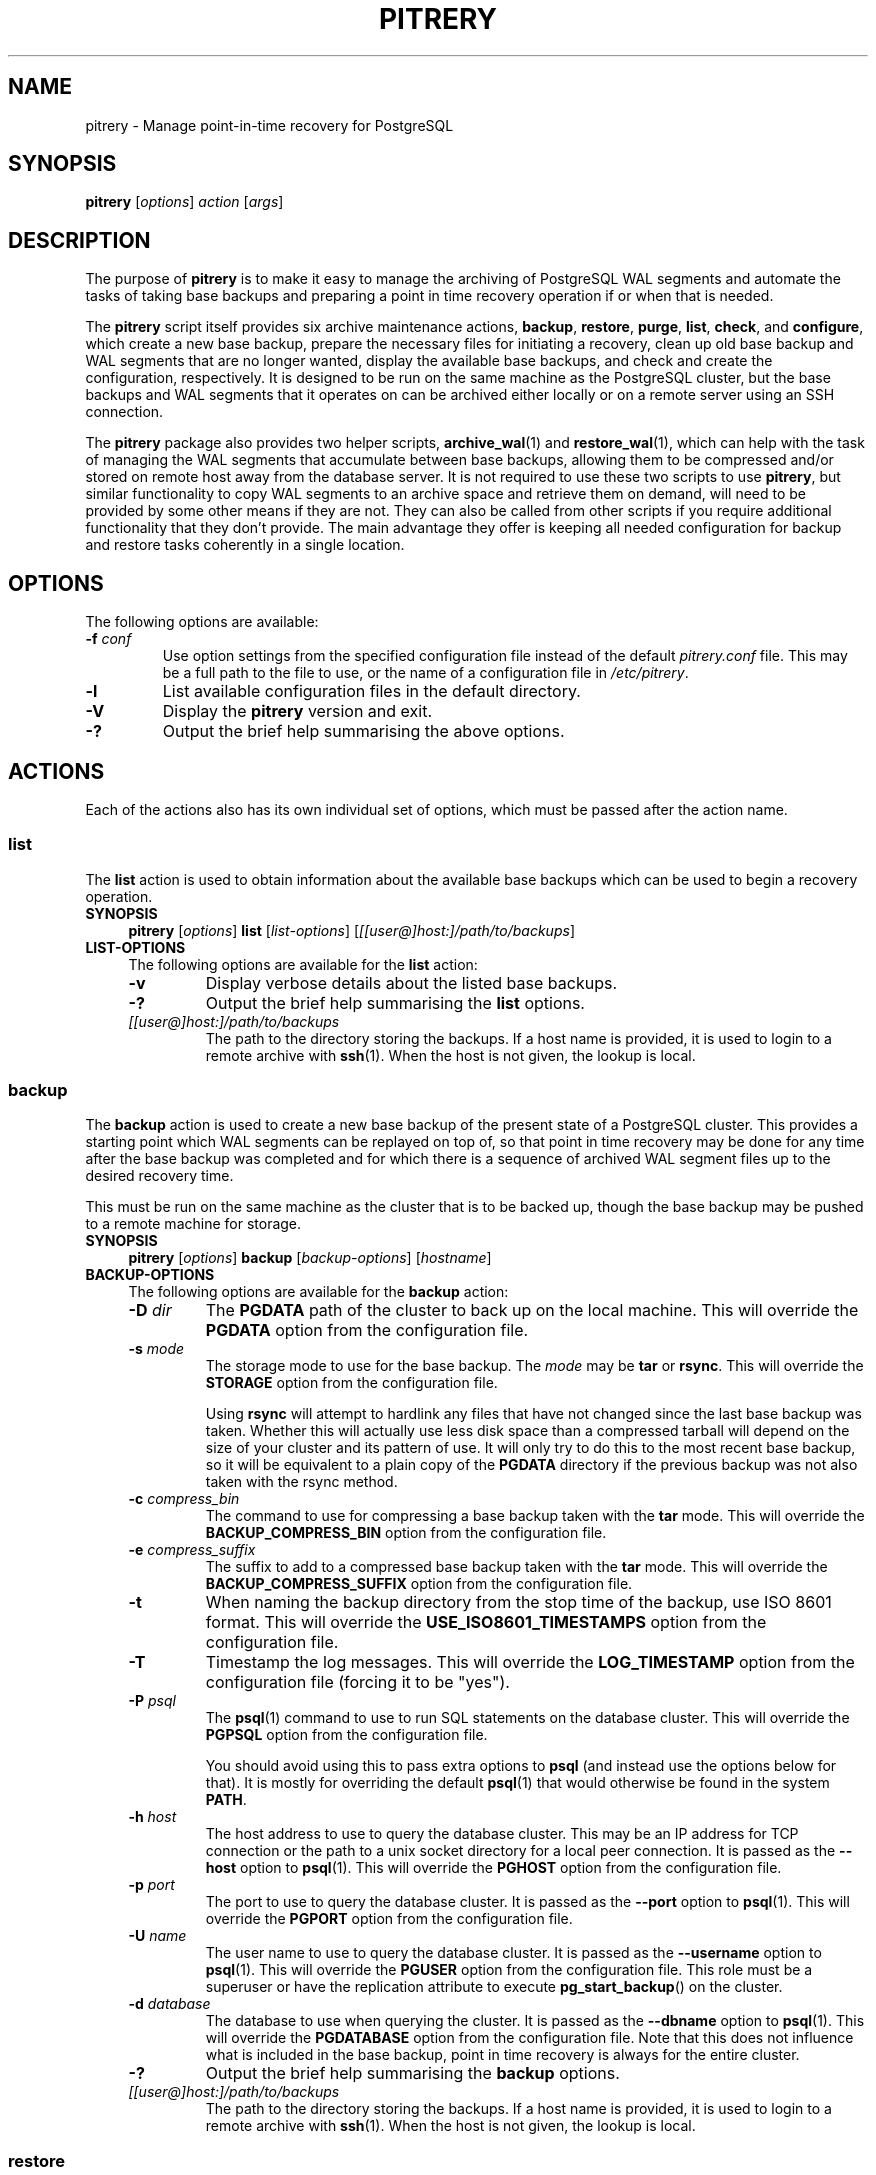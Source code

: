 .\"                                      Hey, EMACS: -*- nroff -*-
.\" First parameter, NAME, should be all caps
.\" Second parameter, SECTION, should be 1-8, maybe w/ subsection
.\" other parameters are allowed: see man(7), man(1)
.TH PITRERY 1 "October 11, 2015"
.\" Please adjust this date whenever revising the manpage.
.\"
.\" Some roff macros, for reference:
.\" .nh        disable hyphenation
.\" .hy        enable hyphenation
.\" .ad l      left justify
.\" .ad b      justify to both left and right margins
.\" .nf        disable filling
.\" .fi        enable filling
.\" .br        insert line break
.\" .sp <n>    insert n+1 empty lines
.\" for manpage-specific macros, see man(7)
.SH NAME
pitrery \- Manage point-in-time recovery for PostgreSQL

.SH SYNOPSIS
.B pitrery
.RI [ options ]
.I action
.RI [ args ]


.SH DESCRIPTION
The purpose of \fBpitrery\fP is to make it easy to manage the archiving of
PostgreSQL WAL segments and automate the tasks of taking base backups and
preparing a point in time recovery operation if or when that is needed.

The \fBpitrery\fP script itself provides six archive maintenance actions,
.BR backup ", " restore ", " purge ", " list ", " check ", and " configure ,
which create a new base backup, prepare the necessary files for
initiating a recovery, clean up old base backup and WAL segments that
are no longer wanted, display the available base backups, and check
and create the configuration, respectively.  It is designed to be run
on the same machine as the PostgreSQL cluster, but the base backups
and WAL segments that it operates on can be archived either locally or
on a remote server using an SSH connection.

The \fBpitrery\fP package also provides two helper scripts,
\fBarchive_wal\fP(1) and \fBrestore_wal\fP(1), which can help with the
task of managing the WAL segments that accumulate between base backups,
allowing them to be compressed and/or stored on remote host away from the
database server.  It is not required to use these two scripts to use
\fBpitrery\fP, but similar functionality to copy WAL segments to an archive
space and retrieve them on demand, will need to be provided by some other
means if they are not.  They can also be called from other scripts if you
require additional functionality that they don't provide.  The main advantage
they offer is keeping all needed configuration for backup and restore tasks
coherently in a single location.


.SH OPTIONS
The following options are available:

.TP
.BI "\-f " conf
Use option settings from the specified configuration file instead of the
default \fIpitrery.conf\fP file.  This may be a full path to the file to use,
or the name of a configuration file in \fI/etc/pitrery\fP.

.TP
.B \-l
List available configuration files in the default directory.

.TP
.B \-V
Display the \fBpitrery\fP version and exit.

.TP
.B \-?
Output the brief help summarising the above options.


.SH ACTIONS
Each of the actions also has its own individual set of options, which must
be passed after the action name.


.SS list
The \fBlist\fP action is used to obtain information about the available base
backups which can be used to begin a recovery operation.

.TP 4
.B SYNOPSIS
.B pitrery
.RI [ options ]
.B list
.RI [ list-options ]
.RI [ [[user@]host:]/path/to/backups ]

.TP 4
.B LIST-OPTIONS
The following options are available for the \fBlist\fP action:

.RS

.TP
.B \-v
Display verbose details about the listed base backups.

.TP
.B \-?
Output the brief help summarising the \fBlist\fP options.

.TP
.I [[user@]host:]/path/to/backups
The path to the directory storing the backups. If a host name is
provided, it is used to login to a remote archive with
\fBssh\fP(1). When the host is not given, the lookup is local.

.RE


.SS backup
The \fBbackup\fP action is used to create a new base backup of the present
state of a PostgreSQL cluster.  This provides a starting point which WAL
segments can be replayed on top of, so that point in time recovery may be done
for any time after the base backup was completed and for which there is a
sequence of archived WAL segment files up to the desired recovery time.

This must be run on the same machine as the cluster that is to be backed up,
though the base backup may be pushed to a remote machine for storage.

.TP 4
.B SYNOPSIS
.B pitrery
.RI [ options ]
.B backup
.RI [ backup-options ]
.RI [ hostname ]

.TP 4
.B BACKUP-OPTIONS
The following options are available for the \fBbackup\fP action:

.RS

.TP
.BI "\-D " dir
The \fBPGDATA\fP path of the cluster to back up on the local machine.  This
will override the \fBPGDATA\fP option from the configuration file.

.TP
.BI "\-s " mode
The storage mode to use for the base backup.  The \fImode\fP may be \fBtar\fP
or \fBrsync\fP.  This will override the \fBSTORAGE\fP option from the
configuration file.

Using \fBrsync\fP will attempt to hardlink any files that have not changed
since the last base backup was taken.  Whether this will actually use less
disk space than a compressed tarball will depend on the size of your cluster
and its pattern of use.  It will only try to do this to the most recent base
backup, so it will be equivalent to a plain copy of the \fBPGDATA\fP directory
if the previous backup was not also taken with the rsync method.

.TP
.BI "\-c " compress_bin
The command to use for compressing a base backup taken with the \fBtar\fP
mode.  This will override the \fBBACKUP_COMPRESS_BIN\fP option from the
configuration file.

.TP
.BI "\-e " compress_suffix
The suffix to add to a compressed base backup taken with the \fBtar\fP
mode.  This will override the \fBBACKUP_COMPRESS_SUFFIX\fP option from the
configuration file.

.TP
.B \-t
When naming the backup directory from the stop time of the backup, use
ISO 8601 format. This will override the \fBUSE_ISO8601_TIMESTAMPS\fP
option from the configuration file.

.TP
.B \-T
Timestamp the log messages.  This will override the \fBLOG_TIMESTAMP\fP option
from the configuration file (forcing it to be "yes").

.TP
.BI "\-P " psql
The \fBpsql\fP(1) command to use to run SQL statements on the database cluster.
This will override the \fBPGPSQL\fP option from the configuration file.

You should avoid using this to pass extra options to \fBpsql\fP (and instead
use the options below for that).  It is mostly for overriding the default
\fBpsql\fP(1) that would otherwise be found in the system \fBPATH\fP.

.TP
.BI "\-h " host
The host address to use to query the database cluster.  This may be an IP
address for TCP connection or the path to a unix socket directory for a
local peer connection.  It is passed as the \fB\-\-host\fP option to
\fBpsql\fP(1).  This will override the \fBPGHOST\fP option from the
configuration file.

.TP
.BI "\-p " port
The port to use to query the database cluster.  It is passed as the
\fB\-\-port\fP option to \fBpsql\fP(1).  This will override the \fBPGPORT\fP
option from the configuration file.

.TP
.BI "\-U " name
The user name to use to query the database cluster.  It is passed as
the \fB\-\-username\fP option to \fBpsql\fP(1).  This will override
the \fBPGUSER\fP option from the configuration file.  This role must
be a superuser or have the replication attribute to execute
\fBpg_start_backup\fP() on the cluster.

.TP
.BI "\-d " database
The database to use when querying the cluster.  It is passed as the
\fB\-\-dbname\fP option to \fBpsql\fP(1).  This will override the
\fBPGDATABASE\fP option from the configuration file.  Note that this does not
influence what is included in the base backup, point in time recovery is
always for the entire cluster.

.TP
.B \-?
Output the brief help summarising the \fBbackup\fP options.

.TP
.I [[user@]host:]/path/to/backups
The path to the directory storing the backups. If a host name is
provided, it is used to login to a remote archive with
\fBssh\fP(1). When the host is not given, the lookup is local.

.RE


.SS restore
The \fBrestore\fP action is used to select and retrieve the files needed to
begin recovery of a cluster to a particular state, either to the most recently
archived state or a point in time between the oldest base backup and the most
recent WAL segment that is available to be replayed.

It will create a new \fBPGDATA\fP tree from the archived data with a minimal
\fIrecovery.conf\fP ready to begin recovery operations.  It may also place a
copy of the \fBpostgres\fP configuration files from the time that the base
backup was made in \fIPGDATA/restored_config_files\fP if they did not exist in
the \fBPGDATA\fP directory at that time.

.TP 4
.B SYNOPSIS
.B pitrery
.RI [ options ]
.B restore
.RI [ restore-options ]
.RI [ [[user@]host:]/path/to/backups ]

.TP 4
.B RESTORE-OPTIONS
The following options are available for the \fBrestore\fP action:

.RS

.TP
.BI "\-D " dir
The \fBPGDATA\fP path of the cluster on the local machine, that is to be
repopulated ready for recovery.  This directory will be created if it does not
already exist, but must be empty if it does (unless the \fB\-R\fP option is
used to force overwriting it).  This will override the \fBPGDATA\fP option
from the configuration file.

.TP
.BI "\-x " dir
The directory where WAL segment files will be placed if you wish to
keep those outside of the \fBPGDATA\fP tree.  If specified this will
create \fIPGDATA/pg_wal\fP (or \fIPGDATA/pg_xlog\fP as of PostgreSQL
9.6 or less) as a symlink to \fIdir\fP rather than as a directory in
its own right.  This will override the \fBPGWAL\fP option from the
configuration file.

.TP
.BI "\-d " date
The initial \fIrecovery_target_time\fP to place in \fIrecovery.conf\fP which
is the first point in time that replaying the WAL segment files will pause at.
The canonical form of the \fIdate\fP string is:

.nh
.nf
  \fIYYYY\-MM\-DD HH:MM:SS\fP [\fI(+|\-)XXXX\fP]
.fi
.hy

where \fIXXXX\fP is the optional timezone offset, however the \fIdate\fP may be
specified here in any form that \fBdate\fP(1) on your system will recognise,
including the relative date strings such as '1\ hour\ ago' which GNU \fBdate\fP
accepts.

This cannot be earlier than the oldest archived base backup, and can only be
restored to if all the WAL segment files from the nearest base backup to that
time are available and uncorrupted.

.TP
.BI "\-O " user
The user which should be set as the owner of the restored files if
\fBpitrery\fP is run as root.  This will override the \fBPGOWNER\fP option
from the configuration file.

.TP
.BI "\-t " tblspc:dir
Change the target directory of tablespace \fItblspc\fP to \fIdir\fP.  This
option may be used as many times as required if multiple tablespaces need to
to relocated.

.TP
.B \-n
Do a dry run of the restore, showing information about what it would do but
stopping before actually making any changes to \fBPGDATA\fP.

.TP
.B \-R
Overwrite destination directories.  By default the \fBrecovery\fP action will
refuse to proceed if any of the destination directories are not empty.  Even
with this option it will still refuse to proceed if a \fIpostmaster.pid\fP
file is present, since attempting a restore into directory that a running
\fBpostgres\fP instance is using is likely to Go Very Badly.

.TP
.BI "\-c " compress_bin
The command to use for uncompressing a base backup taken with the \fBtar\fP
mode.  This will override \fBBACKUP_UNCOMPRESS_BIN\fP option from the
configuration file.

.TP
.BI "\-e " compress_suffix
The file suffix to expect (e.g., gz, bz2, xz) for a compressed base backup
taken with the \fBtar\fP mode.  This will override the
\fBBACKUP_COMPRESS_SUFFIX\fP option from the configuration file.

.TP
.BI "\-r " command
The command line to use in the \fIrestore_command\fP option of the generated
\fIrecovery.conf\fP file.  This will override the \fBRESTORE_COMMAND\fP option
from the configuration file.  The default is to use \fBrestore_wal\fP(1).

.TP
.BI "\-C " config
The configuration file to use for \fBrestore_wal\fP(1) if
\fBRESTORE_COMMAND\fP was not explicitly specified on either the command line
or in the configuration file.

.TP
.B \-T
Timestamp the log messages.  This will override the \fBLOG_TIMESTAMP\fP option
from the configuration file (forcing it to be "yes").

.TP
.B \-?
Output the brief help summarising the \fBrestore\fP options.

.TP
.I [[user@]host:]/path/to/backups
The path to the directory storing the backups. If a host name is
provided, it is used to login to a remote archive with
\fBssh\fP(1). When the host is not given, the lookup is local.

.RE


.SS purge
The \fBpurge\fP action is used to perform an orderly expiry of old archived
data that you no longer wish to retain.  It will remove both base backups and
any archived WAL segment files that would no longer be usable with just the
base backups that remain.  (It will not remove any archived WAL segment files
if there are no base backups at all though).

Expiry of backups can be based on the maximum number of them that you wish to
keep, the maximum age of them that you wish to keep, or a combination of both
where they will only be removed if they exceed both the age limit and the
limit on the number of backups to retain.  This can avoid accidentally removing
all the existing backups if all of them are older than the maximum age.

.TP 4
.B SYNOPSIS
.B pitrery
.RI [ options ]
.B purge
.RI [ purge-options ]
.RI [ [[user@]host:]/path/to/backups ]

.TP 4
.B PURGE-OPTIONS
The following options are available for the \fBpurge\fP action:

.RS

.TP
.BI "\-X " dir
The directory containing WAL segment files on the (local or remote) host.
This will override the \fBARCHIVE_DIR\fP option from the configuration file.

.TP
.BI "\-m " count
Keep (at least) this number of base backups.  The \fBpurge\fP action will
never reduce the number of backups to less than this count, regardless of
their age.  This will override the \fBPURGE_KEEP_COUNT\fP option from the
configuration file.

.TP
.BI "\-d " days
Keep all base backups dating back to (at least) this number of days.  The
\fBpurge\fP action will never remove backups that are more recent than this,
regardless of the number of them which remain.  This will override the
\fBPURGE_OLDER_THAN\fP option from the configuration file.

.TP
.B \-N
Do a dry run of the purge, showing information about what it would remove but
stopping before actually making any changes to the archived files.

.TP
.B \-T
Timestamp the log messages.  This will override the \fBLOG_TIMESTAMP\fP option
from the configuration file (forcing it to be "yes").

.TP
.B \-?
Output the brief help summarising the \fBpurge\fP options.

.TP
.I [[user@]host:]/path/to/backups
The path to the directory storing the backups. If a host name is
provided, it is used to login to a remote archive with
\fBssh\fP(1). When the host is not given, the lookup is local.

.RE

.SS configure

The \fBconfigure\fP action creates a configuration file. It needs a
destination of the form \fB[[user@]host:]/path\fP to know where backups
shall be stored. If a host is not provided, the backup is considered
local.

.TP 4
.B SYNOPSIS
.B pitrery
.RI [ options ]
.B configure
.RI [ configure-options ]
.RI destination

.TP 4
.B CONFIGURE-OPTIONS
The following options are available for the \fBconfigure\fP action:

.RS

.TP
.BI "\-o " config_file
The configuration file to create. If it is not a path, the file is
created in the default configuration directory.

.TP
.B \-C
Do not connect to check the configuration of PostgreSQL and output the
parameters to modify in postgresql.conf for WAL archiving.

.TP
.B \-f
If the output configuration file already exists, overwrite it.

.TP
.BI "\-s " mode
The storage mode to use for the base backup.  The \fImode\fP may be
\fBtar\fP or \fBrsync\fP.  This will configure the \fBSTORAGE\fP
option in the configuration file.

.TP
.BI "\-m " count
Keep (at least) this number of base backups.  The \fBpurge\fP action
will never reduce the number of backups to less than this count,
regardless of their age.  This will configure the
\fBPURGE_KEEP_COUNT\fP option in the configuration file. Defaults to
2.

.TP
.BI "\-g " days
Keep all base backups dating back to (at least) this number of days.  The
\fBpurge\fP action will never remove backups that are more recent than this,
regardless of the number of them which remain.  This will configure the
\fBPURGE_OLDER_THAN\fP option in the configuration file.

.TP
.BI "\-D " dir
The \fBPGDATA\fP path of the cluster to back up on the local machine.
This will configure the \fBPGDATA\fP option from the configuration
file.  When \-c is given, the configure action gets the the PGDATA
from the \fBdata_directory\fP setting of the cluster, \-D overrides
this, and it is mandatory when not checking the cluster. This will
configure the \fBPGDATA\fP option in the configuration file.

.TP
.BI "\-a " [[user@]host:]/dir
Place to store WAL files, used by \fBarchive_wal\fP(1) and
\fBrestore_wal\fP(1). This will configure \fBARCHIVE_USER\fP,
\fBARCHIVE_HOST\fP and \fBARCHIVE_DIR\fP. When a host is missing,
archiving is considered local. When not used, the configuration falls
back to the destination provided for backups, and \fBARCHIVE_DIR\fP is
configured to "$BACKUP_DIR/archived_wal"

.TP
.BI "\-P " psql
The \fBpsql\fP(1) command to use to run SQL statements on the database cluster.
This will configure the \fBPGPSQL\fP option in the configuration file.

You should avoid using this to pass extra options to \fBpsql\fP (and instead
use the options below for that).  It is mostly for overriding the default
\fBpsql\fP(1) that would otherwise be found in the system \fBPATH\fP.

.TP
.BI "\-h " host
The host address to use to query the database cluster.  This may be an IP
address for TCP connection or the path to a unix socket directory for a
local peer connection.  It is passed as the \fB\-\-host\fP option to
\fBpsql\fP(1).  This will configure the \fBPGHOST\fP option in the
configuration file.

.TP
.BI "\-p " port
The port to use to query the database cluster.  It is passed as the
\fB\-\-port\fP option to \fBpsql\fP(1).  This will configure the \fBPGPORT\fP
option in the configuration file.

.TP
.BI "\-U " name
The user name to use to query the database cluster.  It is passed as
the \fB\-\-username\fP option to \fBpsql\fP(1).  This will configure
the \fBPGUSER\fP option in the configuration file.  This role must
be a superuser or have the replication attribute to execute
\fBpg_start_backup\fP() on the cluster.

.TP
.BI "\-d " database
The database to use when querying the cluster.  It is passed as the
\fB\-\-dbname\fP option to \fBpsql\fP(1).  This will configure the
\fBPGDATABASE\fP option in the configuration file.  Note that this does not
influence what is included in the base backup, point in time recovery is
always for the entire cluster.

.TP
.B \-?
Output the brief help summarising the \fBconfigure\fP options.

.TP
.I [[user@]host:]/path/to/backups
Place where to store the backups. When host is given, backup is done
over SSH, otherwise it is considered local. This will configure the
\fBBACKUP_USER\fP, \fBBACKUP_HOST\fP and \fBBACKUP_DIR\fP options in
the configuration file.

.RE

.SS check
The \fBcheck\fP action is used to check if a configuration file is
correct or backup policy and archived WAL files. The action tests if
the backup directory is reachable, if WAL archiving can be done with
\fBarchive_wal\fP(1), if PostgreSQL is up and properly configured for
PITR and if the current user can actually backup the files.

.TP 4
.B SYNOPSIS
.B pitrery
.RI [ options ]
.B check
.RI [ check-options ]
.RI [ [[user@]host:]/path/to/backups ]

.TP 4
.B CHECK-OPTIONS
The following options are available for the \fBcheck\fP action:

.RS

.TP
.B "\-C " config_file
The configuration file to check. It can also be provided using the \-c
option of \fBpitrery\fP.

.TP
.B \-B
Check backups instead of the configuration.

.TP
.B "\-m " count
When checking backups, fail when the number of backups is less than
count. If not set, fallback to the value of \fBPURGE_KEEP_COUNT\fP.

.TP
.B "\-g " age
When checking backups, Fail when the newest backup is older than age
in days. A time unit can specified: the supported units are "s"
(seconds), "min" (minutes), "h" (hours) and "d" (days). If not set,
fallback to the value of \fBPURGE_OLDER_THAN\fP.

.TP
.B \-A
Check archived WAL files instead of the configuration.

.TP
.B "\-a" [[user@]host:]/dir
Place where WAL files are stored.

.TP
.B \-n
When checking backups, behave like a Nagios plugin.

.TP
.B \-?
Output the brief help summarising the \fBcheck\fP options.

.TP
.I [[user@]host:]/path/to/backups
The path to the directory storing the backups. If a host name is
provided, it is used to login to a remote archive with
\fBssh\fP(1). When the host is not given, the lookup is local.

.RE

.SH CONFIGURATION
The following options may be configured persistently in one or more
configuration files.  The configuration file will be sourced as a
\fBbash\fP(1) shell snippet, so it must contain only valid shell syntax,
though it should usually only contain assignments to the following variables:

.SS Cluster configuration
These variables specify the location and manner of accessing the PostgreSQL
cluster for \fBbackup\fP and \fBrestore\fP operations.

.TP
.B PGDATA
The path to the PostgreSQL cluster data directory.  This must be set (or
passed on the command line) for \fBbackup\fP and \fBrestore\fP operations.

.TP
.B PGPSQL
The \fBpsql\fP(1) program to use when querying the database for \fBbackup\fP
operations.  If not set, then the \fBpsql\fP binary found in the system
\fBPATH\fP will be used.

You should avoid using this to pass extra options to \fBpsql\fP (and instead
use the options below for that).  It is mostly for overriding the default
\fBpsql\fP(1) that would otherwise be found in the system \fBPATH\fP.

.TP
.B PGHOST
The host address to use to query the database cluster.  This may be an IP
address for TCP connection or the path to a unix socket directory for a
local peer connection.  It is passed as the \fB\-\-host\fP option to
\fBpsql\fP(1) for \fBbackup\fP operations.  If not set the \fBpsql\fP default
will be used.

.TP
.B PGPORT
The port to use to query the database cluster.  It is passed as the
\fB\-\-port\fP option to \fBpsql\fP(1) for \fBbackup\fP operations.
If not set the \fBpsql\fP default will be used.

.TP
.B PGUSER
The username to use when querying the database.  It is passed as the
\fB\-\-username\fP option to \fBpsql\fP(1) for \fBbackup\fP operations.
This must be a superuser with permission to execute \fBpg_start_backup\fP()
on the cluster.  If not set the \fBpsql\fP default will be used.

.TP
.B PGDATABASE
The database to use when querying the cluster.  It is passed as the
\fB\-\-dbname\fP option to \fBpsql\fP(1) for \fBbackup\fP operations.
Note that this does not influence what is included in the base backup,
point in time recovery is always for the entire cluster.
If not set the \fBpsql\fP default will be used.

.TP
.B PGOWNER
The user which should be set as the owner of the restored files if
\fBpitrery\ restore\fP is run as root.

.TP
.B PGWAL
The directory where WAL segment files will be placed if you wish to
keep those outside of the \fBPGDATA\fP tree when a \fBrestore\fP
operation is performed.  If set this will create \fIPGDATA/pg_wal\fP
(or \fIPGDATA/pg_xlog\fP as of PostgreSQL 9.6 or less) as a symlink
to the specified path rather than as a directory in its own right.


.SS Base backup configuration
These variables specify the location and manner of accessing the base backup
archive for all operations.

.TP
.B BACKUP_DIR
The directory on the (local or remote) host where base backups are stored.
Each backup will have its own subdirectory under this, named with the timestamp
of when the \fBbackup\fP operation completed.

.TP
.B BACKUP_HOST
The target host where remote backups will be stored.  The user running
\fBpitrery\fP must be able to \fBssh\fP(1) to this host and run commands in
the remote shell.  Typically this means that either a passwordless \fBssh\fP
key must be available, or an agent must be active to permit this access.
If left empty, backups are local.

.TP
.B BACKUP_USER
The username to use for \fBssh\fP(1) access to the remote backup storage.
If not set, the \fBssh\fP default will be used (either taking the user from
the \fBssh\fP configuration for the target host, or the user that is running
the command).

.TP
.B STORAGE
The base backup storage method to use.  The \fBtar\fP method creates one
compressed tarball for \fBPGDATA\fP and each tablespace.  The \fBrsync\fP
method will attempt to optimise the amount of data transferred and the amount
of disk space used by doing a differential backup, hardlinking files that have
not changed to the copies from the previous backup (which must also have been
done with the rsync method for this to work).  The disk space used by a highly
compressed tarball may still be less than what is saved by the hardlinks
(depending on the size of your cluster and its use patterns), but rsync is
likely to be able to complete the backup faster with less data transferred.

.TP
.B PRE_BACKUP_COMMAND
An optional user defined command which may be run before a \fBbackup\fP
operation begins.  See the \fBBACKUP\ HOOKS\fP section below for more
details.

.TP
.B POST_BACKUP_COMMAND
An optional user defined command which may be run after a \fBbackup\fP
operation us completed.  See the \fBBACKUP\ HOOKS\fP section below for more
details.


.SS WAL archiving configuration
These variables are used by the \fBarchive_wal\fP(1) and
\fBrestore_wal\fP(1) scripts and by the \fBpurge\fP action when managing
archived WAL segment files.

.TP
.B ARCHIVE_HOST
The host name for \fBssh\fP(1) login to a remote WAL archive.  Leave
it empty to archive on the local host.

.TP
.B ARCHIVE_USER
The user name for \fBssh\fP(1) login to a remote WAL archive.
If not set, the PostgreSQL server process owner is used for
\fBarchive_wal\fP(1) and \fBrestore_wal\fP(1) operations and the
user that run pitrery is used during \fBpurge\fP operations.

.TP
.B ARCHIVE_DIR
The directory where archived WAL segment files will be kept on the (local
or remote) host.  If they are kept on the same machine as the \fBBACKUP_HOST\fP
they can be stored near the base backups by setting this to something like:

.nh
.nf
  ARCHIVE_DIR="$BACKUP_DIR/archived_wal"
.fi
.hy

.TP
.B ARCHIVE_OVERWRITE
If set to "yes", overwrite destination files if they exist. Since
preventing overwrite adds a performance penalty over SSH, it is set to
"yes" by default.

.TP
.B ARCHIVE_CHECK
If set set to "yes", check the md5 of the archived
file to the md5 of the original WAL file. It is useful when the
storage and the network is not reliable. If overwriting is disabled,
the md5 check enabled and the archive already exists, the archiving
returns success if the md5 check is successful. This option does not
apply on local archiving.

.TP
.B ARCHIVE_FLUSH
If set to "yes", force an immediate flush of the archived file to disk
before returning success. It may slow down the archiving process but
ensure archives are not corrupted in case of a power loss on the
destination.

.TP
.B ARCHIVE_FILE_CHMOD
Configures the permission of the archived file. The value must be in
octal form as understood by \fBchmod\fP(1). It can help with uid/gid
issues on NFS shares used by different hosts, and should not be
necessary in most of the cases.


.SS Compression configuration
These variables are used to configure the compression of the archived WAL
segment files and base backups which use the \fBtar\fP \fBSTORAGE\fP mode.

.TP
.B ARCHIVE_COMPRESS
If set to "yes", compress the archived WAL segment files with
.BR ARCHIVE_COMPRESS_BIN.

.TP
.B ARCHIVE_COMPRESS_BIN
The command line to use to compress archived WAL segment files.
The program used here must support a \fB\-c\fP option to send output to
\fIstdout\fP and read input from \fIstdin\fP (such as
.BR gzip (1),
.BR pigz (1),
.BR bzip2 (1),
.BR pbzip2 (1),
.BR xz (1)
).  If not set, the default is to use "gzip \-4".

.TP
.B ARCHIVE_COMPRESS_SUFFIX
The suffix to use for files compressed by \fBARCHIVE_COMPRESS_BIN\fP.
If not set the default is to use "gz".

.TP
.B ARCHIVE_UNCOMPRESS_BIN
The command line to use to decompress archived WAL segment files.
It must take the file to process as its first parameter.  If not set, the
default is to use
.BR gunzip (1).

.TP
.B BACKUP_COMPRESS_BIN
The command to use for compressing a base backup taken with the \fBtar\fP
\fBSTORAGE\fP mode.  It must be able to take input piped to \fIstdin\fP
and send its output to \fIstdout\fP (such as
.BR gzip (1),
.BR pigz (1),
.BR bzip2 (1),
.BR pbzip2 (1),
.BR xz (1)
).  If not set, the default is to use "gzip \-4".

.TP
.B BACKUP_COMPRESS_SUFFIX
The suffix to add to a compressed base backup taken with the \fBtar\fP
\fBSTORAGE\fP mode.  If not set the default is to use "gz".

.TP
.B BACKUP_UNCOMPRESS_BIN
The command to use for uncompressing a base backup taken with the \fBtar\fP
\fBSTORAGE\fP mode.  It must be able to take the file to process as its first
parameter or input piped to \fIstdin\fP, and support a \fB\-c\fP option to
send output to \fIstdout\fP.  If not set, the default is to use
.BR gunzip (1).

.TP
.B USE_ISO8601_TIMESTAMPS
When naming the backup directory from the stop time of the backup, use
ISO 8601 format. Defaults to "no" to keep the backward compatibility,
as mixing formats of backup names would break the sorting of backups on
restore.


.SS Transfer configuration
This variables are used to configure the behavior of rsync when used
for the base backups.

.TP
.B RSYNC_WHOLEFILE
When set to "yes", disable the rsync on the fly comparison algorithm
by adding --whole-file to the \fBrsync\fP(1) commandline. This may improve
performance over NFS. Default is "no".

.TP
.B RSYNC_BWLIMIT
Limit the bandwidth usage for rsync. This is the value of --bwlimit of
\fBrsync\fP(1). With no unit, it is in kB/s. Leave empty for no limit,
there is no limit by default.

.SS Restore configuration
These variables are used to configure the \fBrestore\fP action operation.

.TP
.B RESTORE_COMMAND
The command line to use in the \fIrestore_command\fP option of the
\fIrecovery.conf\fP file that is generated by the \fBrestore\fP action.
This is the command that PostgreSQL will use to attempt to retrieve archived
WAL segment files needed during recovery.
If not set, the default is to use \fBrestore_wal\fP(1).


.SS Purge configuration
These variables are used to configure the \fBpurge\fP action operation.

.TP
.B PURGE_KEEP_COUNT
Keep (at least) this number of base backups.  The \fBpurge\fP action will
never reduce the number of backups to less than this count, regardless of
their age.

.TP
.B PURGE_OLDER_THAN
Keep all base backups dating back to (at least) this number of days.  The
\fBpurge\fP action will never remove backups that are more recent than this,
regardless of the number of them which remain.


.SS Logging configuration
These variables are used to configure the logging output of \fBpitrery\fP
actions.

.TP
.B LOG_TIMESTAMP
Timestamp the warning and error messages that may be output when \fBpitrery\fP
actions are performed.

.TP
.B SYSLOG
If set to "yes", then messages output by \fBarchive_wal\fP(1) and
\fBrestore_wal\fP(1) will be written to the \fBsyslog\fP(3) instead of to
the \fBstdio\fP(3) streams.  This should be coordinated with the configuration
used in \fIpostgresql.conf\fP, in particular whether the logging collector is
being used to capture the \fBstdio\fP streams.  When logging to \fBsyslog\fP,
messages sent to \fIstdout\fP will be logged with \fBLOG_INFO\fP priority,
while messages to \fIstderr\fP will be logged with \fBLOG_ERR\fP priority.

.TP
.B SYSLOG_FACILITY
Specify the syslog facility to use.  If not set, the default is to use
\fBlocal0\fP.  See \fBlogger\fP(1) for details of the valid facility strings
that can be used here.

.TP
.B SYSLOG_IDENT
An identifier to prefix \fBsyslog\fP output with.  If not set, the default is
to use the string "postgres".


.SH BACKUP HOOKS
When the \fBbackup\fP operation is performed, user defined commands may be run
before the backup starts and after it is completed to perform any additional
actions that you might require.

The \fBPRE_BACKUP_COMMAND\fP is run before the backup is started.

The \fBPOST_BACKUP_COMMAND\fP is run after the backup is finished.
This command is run even if the backup fails, but not if the backup fails
because of the \fBPRE_BACKUP_COMMAND\fP or earlier (i.e. the sequence of
"pre\ command"\ ->\ "base\ backup"\ ->\ "post\ command" execution is ensured).

The following environment variables are available to the hook commands, to
access the PostgreSQL cluster or the current backup:

.TP
.B PITRERY_HOOK
Contains the name of the hook that is being run, either \fIpre_backup\fP or
\fIpost_backup\fP (so that the same command may be used to perform actions
before and after the backup runs).

.TP
.B PITRERY_PSQL
Contains the \fBpsql\fP(1) command line needed to run SQL statements on the
saved PostgreSQL cluster.

.TP
.B PITRERY_DATABASE
Contains the name of the database used for \fBpsql\fP(1) connections.

.TP
.B PITRERY_BACKUP_DIR
Contains the full path to the directory used for the base backup.

.TP
.B PITRERY_BACKUP_LOCAL
Will contain "yes" if base backups are being stored on the local machine
(and so can be used to know if \fBssh\fP(1) is required to access the backup
directory).

.TP
.B PITRERY_SSH_TARGET
Contains the \fIuser@host\fP part needed to access the backup server.

.TP
.B PITRERY_EXIT_CODE
Contains the exit code of the \fBbackup\fP operation when the
\fBPOST_BACKUP_COMMAND\fP is run so it can know if there was a problem.
Will be 0 for success, 1 for failure.


.SH REPLICATION SLOTS
For PostgreSQL >= 9.4. If the primary server that is being backed up
has streaming replication slots defined for hot standby servers, they
will not be included directly in the base backup.  Even in the cases
where you do want them to be recreated when restoring from a backup,
the state information captured at the time of the backup will almost
certainly be out of date, and the WAL segments required to recover
from that state will almost certainly no longer be present in the
normal \fIpg_wal\fP cache, even if they have been kept in a separate
archive elsewhere.  So the best solution is normally to create them
again freshly when rebuilding a cluster, whatever the reason for
needing to rebuild it from a backup might be.

To assist with that, the \fBbackup\fP action will create a record of
the physical replication slots that existed at the time of the base
backup, and the \fBrestore\fP action will create a SQL script that can
be used to recreate them again if that is desired.  Note that any
change to the list of replication slots which took place after the
base backup was taken will not be preserved, so you should probably
create a new base backup shortly after any 'permanent' change adding
or removing them, but that should be a fairly infrequent operation in
most cases.

To recreate the replication slots which were defined at the time of the base
backup, then after a \fBrestore\fP you can run something like:

 psql\ \-f $PGDATA/restore_replication_slots.sql



.SH FILES
.TP
.I /etc/pitrery/pitrery.conf
The default \fBpitrery\fP configuration file if not explicitly specified.


.SH SEE ALSO
.BR archive_wal (1),
.BR restore_wal (1).


.SH AUTHOR
.B pitrery
was written by Nicolas Thauvin <nicolas.thauvin@dalibo.com>.
This man page was written by Ron <ron@debian.org>.
